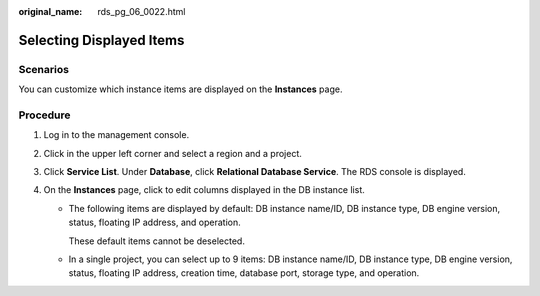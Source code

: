 :original_name: rds_pg_06_0022.html

.. _rds_pg_06_0022:

Selecting Displayed Items
=========================

Scenarios
---------

You can customize which instance items are displayed on the **Instances** page.

Procedure
---------

#. Log in to the management console.
#. Click |image1| in the upper left corner and select a region and a project.
#. Click **Service List**. Under **Database**, click **Relational Database Service**. The RDS console is displayed.
#. On the **Instances** page, click |image2| to edit columns displayed in the DB instance list.

   -  The following items are displayed by default: DB instance name/ID, DB instance type, DB engine version, status, floating IP address, and operation.

      These default items cannot be deselected.

   -  In a single project, you can select up to 9 items: DB instance name/ID, DB instance type, DB engine version, status, floating IP address, creation time, database port, storage type, and operation.

.. |image1| image:: /_static/images/en-us_image_0000001191211679.png
.. |image2| image:: /_static/images/en-us_image_0000001145051752.png
